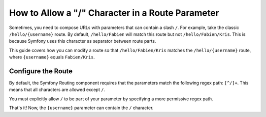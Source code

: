 .. index::
   single: Routing; Allow / in route parameter

How to Allow a "/" Character in a Route Parameter
=================================================

Sometimes, you need to compose URLs with parameters that can contain a slash
``/``. For example, take the classic ``/hello/{username}`` route. By default,
``/hello/Fabien`` will match this route but not ``/hello/Fabien/Kris``. This
is because Symfony uses this character as separator between route parts.

This guide covers how you can modify a route so that ``/hello/Fabien/Kris``
matches the ``/hello/{username}`` route, where ``{username}`` equals ``Fabien/Kris``.

Configure the Route
-------------------

By default, the Symfony Routing component requires that the parameters
match the following regex path: ``[^/]+``. This means that all characters
are allowed except ``/``.

You must explicitly allow ``/`` to be part of your parameter by specifying
a more permissive regex path.

.. configuration-block::

    .. code-block:: php-annotations

        use Symfony\Component\Routing\Annotation\Route;

        class DemoController
        {
            /**
             * @Route("/hello/{username}", name="_hello", requirements={"username"=".+"})
             */
            public function helloAction($username)
            {
                // ...
            }
        }

    .. code-block:: yaml

        _hello:
            path:     /hello/{username}
            defaults: { _controller: AppBundle:Demo:hello }
            requirements:
                username: .+

    .. code-block:: xml

        <?xml version="1.0" encoding="UTF-8" ?>
        <routes xmlns="http://symfony.com/schema/routing"
            xmlns:xsi="http://www.w3.org/2001/XMLSchema-instance"
            xsi:schemaLocation="http://symfony.com/schema/routing
                http://symfony.com/schema/routing/routing-1.0.xsd">

            <route id="_hello" path="/hello/{username}">
                <default key="_controller">AppBundle:Demo:hello</default>
                <requirement key="username">.+</requirement>
            </route>
        </routes>

    .. code-block:: php

        use Symfony\Component\Routing\RouteCollection;
        use Symfony\Component\Routing\Route;

        $collection = new RouteCollection();
        $collection->add('_hello', new Route('/hello/{username}', array(
            '_controller' => 'AppBundle:Demo:hello',
        ), array(
            'username' => '.+',
        )));

        return $collection;

That's it! Now, the ``{username}`` parameter can contain the ``/`` character.
